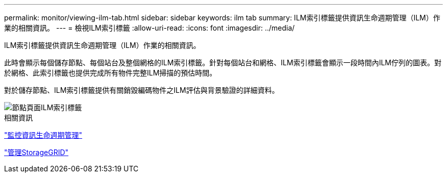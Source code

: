 ---
permalink: monitor/viewing-ilm-tab.html 
sidebar: sidebar 
keywords: ilm tab 
summary: ILM索引標籤提供資訊生命週期管理（ILM）作業的相關資訊。 
---
= 檢視ILM索引標籤
:allow-uri-read: 
:icons: font
:imagesdir: ../media/


[role="lead"]
ILM索引標籤提供資訊生命週期管理（ILM）作業的相關資訊。

此時會顯示每個儲存節點、每個站台及整個網格的ILM索引標籤。針對每個站台和網格、ILM索引標籤會顯示一段時間內ILM佇列的圖表。對於網格、此索引標籤也提供完成所有物件完整ILM掃描的預估時間。

對於儲存節點、ILM索引標籤提供有關銷毀編碼物件之ILM評估與背景驗證的詳細資料。

image::../media/nodes_page_ilm_tab.png[節點頁面ILM索引標籤]

.相關資訊
link:monitoring-information-lifecycle-management.html["監控資訊生命週期管理"]

link:../admin/index.html["管理StorageGRID"]
